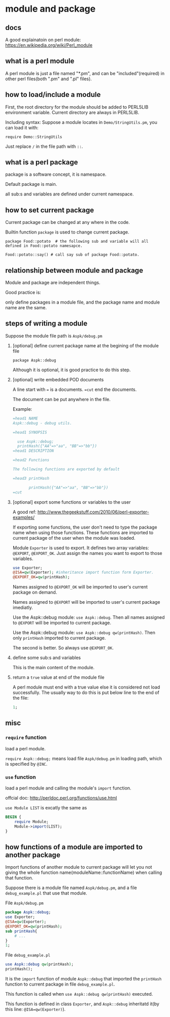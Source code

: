 * module and package
** docs
   A good explainatoin on perl module: https://en.wikipedia.org/wiki/Perl_module
   
** what is a perl module
   A perl module is just a file named "*.pm",  and can be "included"(required) in other perl files(both ".pm" and ".pl" files).
   
** how to load/include a module
   First, the root directory for the module should be added to PERL5LIB environment variable. Current directory are always in PERL5LIB.
   
   Including syntax:
   Suppose a module locates in ~Demo/StringUtils.pm~, you can load it with:
   
   ~require Demo::StringUtils~

   Just replace ~/~ in the file path with ~::~.

** what is a perl package   
   package is a software concept, it is namespace. 

   Default package is main. 

   all sub:s and variables are defined under current namespace.

** how to set current package
   Current package can be changed at any where in the code.
   
   Builtin function ~package~ is used to change current package.
   
   ~package Food::potato  # the following sub and variable will all defined in Food::potato namesapce.~
   
   ~Food::potato::say() # call say sub of package Food::potato.~

** relationship between module and package   
   Module and package are independent things. 
   
   Good practice is:
   
   only define packages in a module file, and the package name and module name are the same.
   
** steps of writing a module
   Suppose the module file path is ~Aspk/debug.pm~
   1. [optional] define current package name at the begining of the module file
      
      ~package Aspk::debug~
      
      Although it is optional, it is good practice to do this step.
      
   2. [optional] write embedded POD documents
      
      A line start with ~=~ is a documents. ~=cut~ end the documents.
      
      The document can be put anywhere in the file.
      
      Example:
      #+begin_src perl
      =head1 NAME
      Aspk::debug - debug utils.
      
      =head1 SYNOPSIS
      
        use Aspk::debug;
        printHash({"AA"=>"aa", "BB"=>"bb"})
      =head1 DESCRIPTION
      
      =head2 Functions
      
      The following functions are exported by default
      
      =head3 printHash
      
             printHash({"AA"=>"aa", "BB"=>"bb"})
      =cut
      #+end_src
      
   3. [optional] export some functions or variables to the user
      
      A good ref: http://www.thegeekstuff.com/2010/06/perl-exporter-examples/
      
      If exporting some functions, the user don't need to type the package name when using those functions. These functions are imported to current package of the user when the module was loaded.
      
      Module ~Exporter~ is used to export. It defines two array variables: ~@EXPORT~, ~@EXPORT_OK~. Just assign the names you want to export to those variables.
      #+begin_src perl
      use Exporter;
      @ISA=qw(Exporter); #inheritance import function form Exporter.
      @EXPORT_OK=qw(printHash);
      #+end_src
      
      Names assigned to ~@EXPORT_OK~ will be imported to user's current package on demand.
      
      Names assigned to ~@EXPORT~ will be imported to user's current package imediatly.
      
      Use the Aspk::debug module: ~use Aspk::debug~. Then all names assigned to ~@EXPORT~ will be imported to current package.
      
      Use the Aspk::debug module: ~use Aspk::debug qw(printHash)~. Then only ~printHash~ imported to current package.
      
      The second is better. So always use ~@EXPORT_OK~.
   4. define some sub:s and variables
      
      This is the main content of the module.
   5. return a ~true~ value at end of the module file
      
      A perl module must end with a true value else it is considered not load successfully. The usually way to do this is put below line to the end of the file:
      #+begin_src perl
      1;
      #+end_src

      
   
   
   
** misc
*** ~require~ function
    load a perl module.

    ~require Aspk::debug;~ means load file ~Aspk/debug.pm~ in loading path, which is specified by ~@INC~.
*** ~use~ function
    load a perl module and calling the module's ~import~ function.

    offcial doc: http://perldoc.perl.org/functions/use.html

    ~use Module LIST~ is excatly the same as 
    #+begin_src perl
    BEGIN {
        require Module;
        Module->import(LIST);
    }
    #+end_src

    
** how functions of a module are imported to another package
   Import functions of another module to current package will let you not giving the whole function name(moduleName::functionName) when calling that function.

   Suppose there is a module file named ~Aspk/debug.pm~, and a file ~debug_example.pl~ that use that module.

   File ~Aspk/debug.pm~
   #+begin_src perl
   package Aspk::debug;
   use Exporter;
   @ISA=qw(Exporter);
   @EXPORT_OK=qw(printHash);
   sub printHash{
       # ...
   }
   1;
   #+end_src

   File ~debug_example.pl~
   #+begin_src perl
   use Aspk::debug qw(printHash);
   printHash();
   #+end_src

   It is the ~import~ function of module ~Aspk::debug~ that imported the ~printHash~ function to current package in file ~debug_example.pl~. 

   This function is called when ~use Aspk::debug qw(printHash)~ executed.

   This function is defined in class ~Exporter~, and ~Aspk::debug~ inheritatd it(by this line: ~@ISA=qw(Exporter)~).
